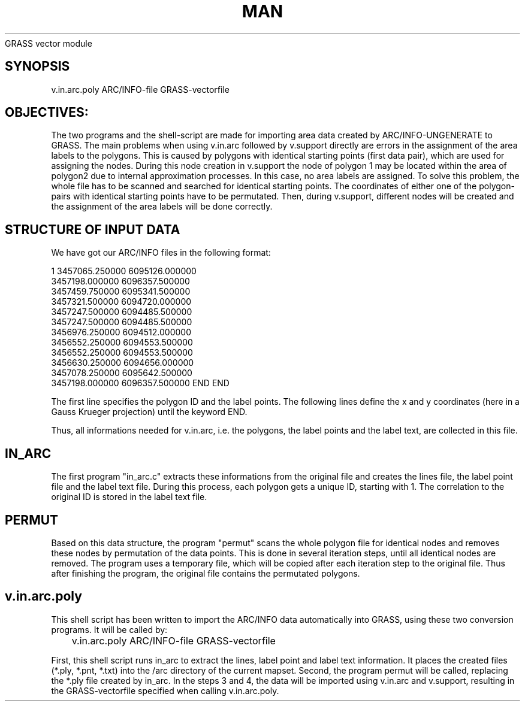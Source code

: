 .TH MAN 1 "" "" "" ""
GRASS vector module
.SH SYNOPSIS
v.in.arc.poly ARC/INFO-file GRASS-vectorfile
.SH OBJECTIVES:
The two programs and the shell-script are made for importing area data created by ARC/INFO-UNGENERATE to GRASS. The main problems when using v.in.arc followed by v.support directly are errors in the assignment of the area labels to the polygons. This is caused by polygons with identical starting points (first data pair), which are used for assigning the nodes. During this node creation in v.support the node of polygon 1 may be located within the area of polygon2 due to internal approximation processes. In this case, no area labels are assigned.
To solve this problem, the whole file has to be scanned and searched for identical starting points. The coordinates of either one of the polygon-pairs with identical starting points have to be permutated. Then, during v.support, different nodes will be created and the assignment of the area labels will be done correctly.
.SH STRUCTURE OF INPUT DATA
We have got our ARC/INFO files in the following format:
\*C
.DS
           1    3457065.250000    6095126.000000
    3457198.000000    6096357.500000
    3457459.750000    6095341.500000
    3457321.500000    6094720.000000
    3457247.500000    6094485.500000
    3457247.500000    6094485.500000
    3456976.250000    6094512.000000
    3456552.250000    6094553.500000
    3456552.250000    6094553.500000
    3456630.250000    6094656.000000
    3457078.250000    6095642.500000
    3457198.000000    6096357.500000
END
. 
.
.
END
.DE
\*O
The first line specifies the polygon ID and the label points. The following lines define the x and y coordinates (here in a Gauss Krueger projection) until the keyword END.
.br

Thus, all informations needed for v.in.arc, i.e. the polygons, the label points and the label text, are collected in this file.
.SH IN_ARC
The first program "in_arc.c" extracts these informations from the original file and creates the lines file, the label point file and the label text file. During this process, each polygon gets a unique ID, starting with 1. The correlation to the original ID is stored in the label text file.
.SH PERMUT
Based on this data structure, the program "permut" scans the whole polygon file for identical nodes and removes these nodes by permutation of the data points. This is done in several iteration steps, until all identical nodes are removed. The program uses a temporary file, which will be copied after each iteration step to the original file. Thus after finishing the program, the original file contains the permutated polygons.
.SH v.in.arc.poly
This shell script has been written to import the ARC/INFO data automatically into GRASS, using these two conversion programs. It will be called by:
\*C
.DS
	v.in.arc.poly ARC/INFO-file GRASS-vectorfile
.DE
\*O
First, this shell script runs in_arc to extract the lines, label point and label text information. It places 
the created files (*.ply, *.pnt, *.txt) into the /arc directory of the current 
mapset. Second, the program permut will be called, replacing the *.ply file created by in_arc. In the steps 3 
and 4, the data will be imported using v.in.arc and v.support, resulting in the GRASS-vectorfile specified 
when calling v.in.arc.poly.
